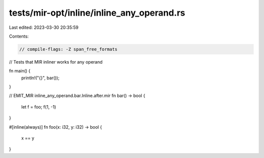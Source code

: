 tests/mir-opt/inline/inline_any_operand.rs
==========================================

Last edited: 2023-03-30 20:35:59

Contents:

.. code-block:: rs

    // compile-flags: -Z span_free_formats

// Tests that MIR inliner works for any operand

fn main() {
    println!("{}", bar());
}

// EMIT_MIR inline_any_operand.bar.Inline.after.mir
fn bar() -> bool {
    let f = foo;
    f(1, -1)
}

#[inline(always)]
fn foo(x: i32, y: i32) -> bool {
    x == y
}


